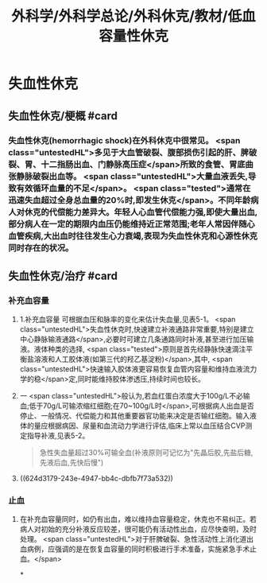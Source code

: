 #+title: 外科学/外科学总论/外科休克/教材/低血容量性休克
#+deck: 外科学::外科学总论::外科休克::教材::低血容量性休克

* 失血性休克
** 失血性休克/梗概 #card
:PROPERTIES:
:id: 624d2fb0-eb86-4a63-9b0b-5c604a54a07d
:collapsed: true
:END:
*** 失血性休克(hemorrhagic shock)在外科休克中很常见。 <span class="untestedHL">多见于大血管破裂、腹部损伤引起的肝、脾破裂、胃、十二指肠出血、门静脉高压症</span>所致的食管、胃底曲张静脉破裂出血等。 <span class="untestedHL">大量血液丢失,导致有效循环血量的不足</span>。 <span class="tested">通常在迅速失血超过全身总血量的20%时,即发生休克</span>。不同年龄病人对休克的代偿能力差异大。年轻人心血管代偿能力强,即使大量出血,部分病人在一定的期限内血压仍能维持近正常范围;老年人常因伴随心血管疾病,大出血时往往发生心力衰竭,表现为失血性休克和心源性休克同时存在的状况。
** 失血性休克/治疗 #card
:PROPERTIES:
:id: 624d2fc9-14ca-44be-b00c-26de72cccbc0
:collapsed: true
:END:
*** 补充血容量
**** 1.补充血容量 可根据血压和脉率的变化来估计失血量,见表5-1。 <span class="untestedHL">失血性休克时,快速建立补液通路非常重要,特别是建立中心静脉输液通路</span>,必要时可建立几条通路同时补液,甚至进行加压输液。液体种类的选择, <span class="tested">原则是首先经静脉快速滴注平衡盐溶液和人工胶体液(如第三代的羟乙基淀粉)</span>,其中, <span class="untestedHL">快速输入胶体液更容易恢复血管内容量和维持血液流力学的稳</span>定,同时能维持胶体渗透压,持续时间也较长。
**** 一 <span class="untestedHL">般认为,若血红蛋白浓度大于100g/L不必输血;低于70g/L可输浓缩红细胞;在70~100g/L时</span>,可根据病人出血是否停止、一般情况、代偿能力和其他重要器官功能来决定是否输红细胞。输入液体的量应根据病因、尿量和血流动力学进行评估,临床上常以血压结合CVP测定指导补液,见表5-2。 
#+BEGIN_QUOTE
急性失血量超过30%可输全血(补液原则可记忆为"先晶后胶,先盐后糖,先液后血,先快后慢")
#+END_QUOTE
**** ((624d3179-243e-4947-bb4c-dbfb7f73a532))
*** 止血
**** 在补充血容量同时，如仍有出血，难以维持血容量稳定，休克也不易纠正。若病人对初始的充分补液反应较差，很可能仍有活动性出血，应尽快查明，及时处理。 <span class="untestedHL">对于肝脾破裂、急性活动性上消化道出血病例，应强调的是在恢复血容量的同时积极进行手术准备，实施紧急手术止血。</span>
*